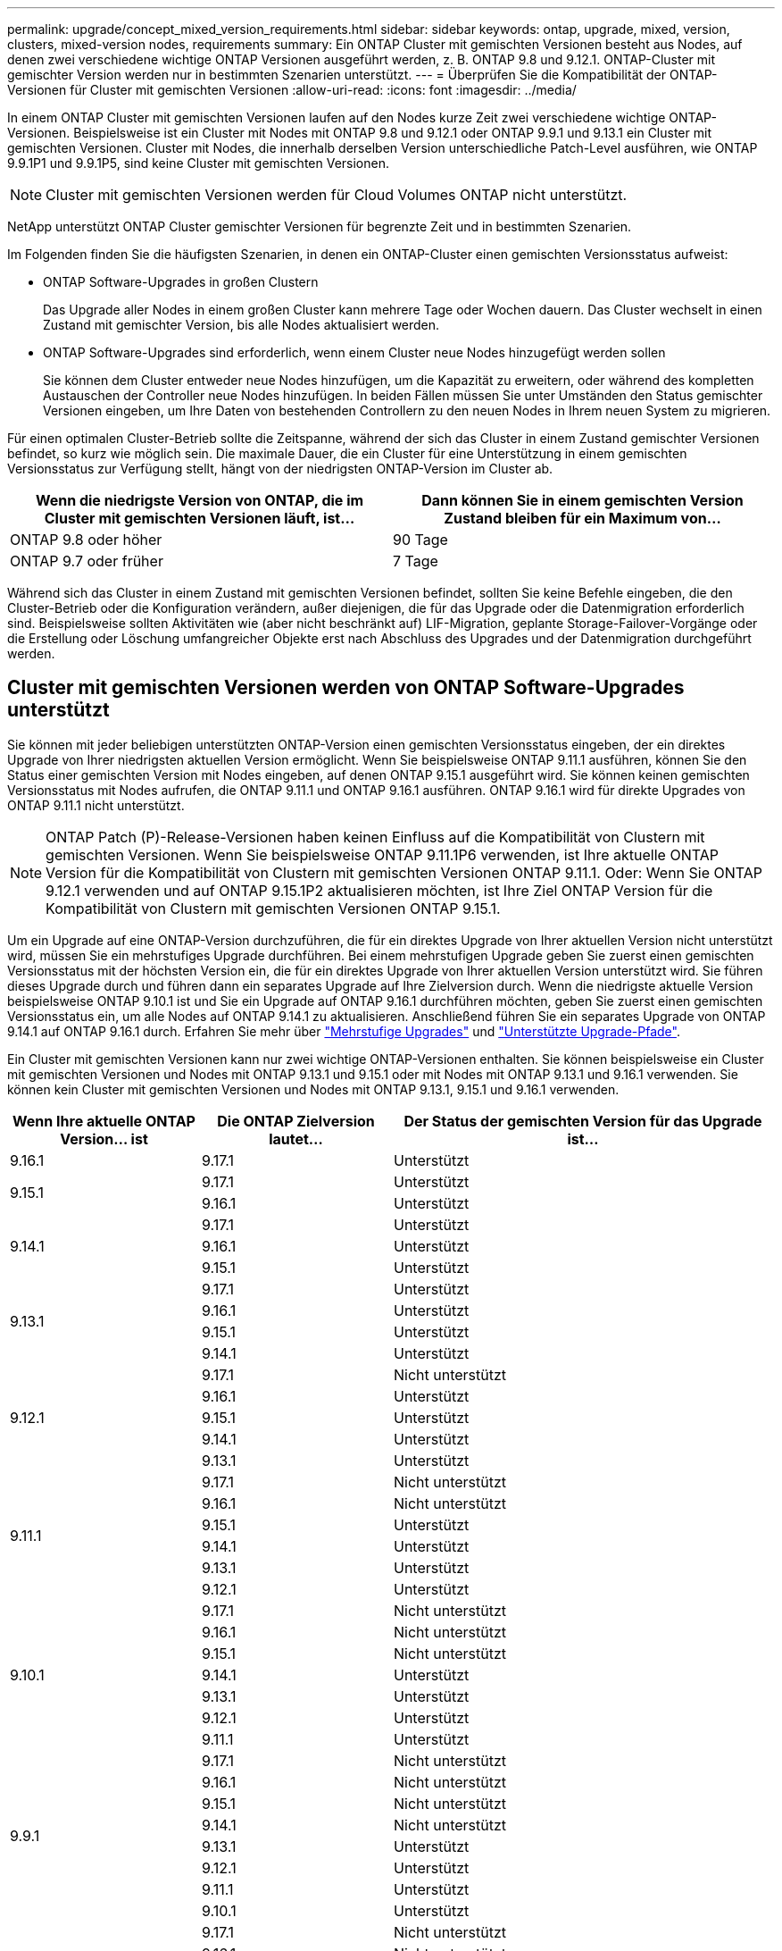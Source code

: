 ---
permalink: upgrade/concept_mixed_version_requirements.html 
sidebar: sidebar 
keywords: ontap, upgrade, mixed, version, clusters, mixed-version nodes, requirements 
summary: Ein ONTAP Cluster mit gemischten Versionen besteht aus Nodes, auf denen zwei verschiedene wichtige ONTAP Versionen ausgeführt werden, z. B. ONTAP 9.8 und 9.12.1. ONTAP-Cluster mit gemischter Version werden nur in bestimmten Szenarien unterstützt. 
---
= Überprüfen Sie die Kompatibilität der ONTAP-Versionen für Cluster mit gemischten Versionen
:allow-uri-read: 
:icons: font
:imagesdir: ../media/


[role="lead"]
In einem ONTAP Cluster mit gemischten Versionen laufen auf den Nodes kurze Zeit zwei verschiedene wichtige ONTAP-Versionen. Beispielsweise ist ein Cluster mit Nodes mit ONTAP 9.8 und 9.12.1 oder ONTAP 9.9.1 und 9.13.1 ein Cluster mit gemischten Versionen. Cluster mit Nodes, die innerhalb derselben Version unterschiedliche Patch-Level ausführen, wie ONTAP 9.9.1P1 und 9.9.1P5, sind keine Cluster mit gemischten Versionen.


NOTE: Cluster mit gemischten Versionen werden für Cloud Volumes ONTAP nicht unterstützt.

NetApp unterstützt ONTAP Cluster gemischter Versionen für begrenzte Zeit und in bestimmten Szenarien.

Im Folgenden finden Sie die häufigsten Szenarien, in denen ein ONTAP-Cluster einen gemischten Versionsstatus aufweist:

* ONTAP Software-Upgrades in großen Clustern
+
Das Upgrade aller Nodes in einem großen Cluster kann mehrere Tage oder Wochen dauern. Das Cluster wechselt in einen Zustand mit gemischter Version, bis alle Nodes aktualisiert werden.

* ONTAP Software-Upgrades sind erforderlich, wenn einem Cluster neue Nodes hinzugefügt werden sollen
+
Sie können dem Cluster entweder neue Nodes hinzufügen, um die Kapazität zu erweitern, oder während des kompletten Austauschen der Controller neue Nodes hinzufügen. In beiden Fällen müssen Sie unter Umständen den Status gemischter Versionen eingeben, um Ihre Daten von bestehenden Controllern zu den neuen Nodes in Ihrem neuen System zu migrieren.



Für einen optimalen Cluster-Betrieb sollte die Zeitspanne, während der sich das Cluster in einem Zustand gemischter Versionen befindet, so kurz wie möglich sein. Die maximale Dauer, die ein Cluster für eine Unterstützung in einem gemischten Versionsstatus zur Verfügung stellt, hängt von der niedrigsten ONTAP-Version im Cluster ab.

[cols="2"]
|===
| Wenn die niedrigste Version von ONTAP, die im Cluster mit gemischten Versionen läuft, ist... | Dann können Sie in einem gemischten Version Zustand bleiben für ein Maximum von... 


| ONTAP 9.8 oder höher | 90 Tage 


| ONTAP 9.7 oder früher | 7 Tage 
|===
Während sich das Cluster in einem Zustand mit gemischten Versionen befindet, sollten Sie keine Befehle eingeben, die den Cluster-Betrieb oder die Konfiguration verändern, außer diejenigen, die für das Upgrade oder die Datenmigration erforderlich sind. Beispielsweise sollten Aktivitäten wie (aber nicht beschränkt auf) LIF-Migration, geplante Storage-Failover-Vorgänge oder die Erstellung oder Löschung umfangreicher Objekte erst nach Abschluss des Upgrades und der Datenmigration durchgeführt werden.



== Cluster mit gemischten Versionen werden von ONTAP Software-Upgrades unterstützt

Sie können mit jeder beliebigen unterstützten ONTAP-Version einen gemischten Versionsstatus eingeben, der ein direktes Upgrade von Ihrer niedrigsten aktuellen Version ermöglicht. Wenn Sie beispielsweise ONTAP 9.11.1 ausführen, können Sie den Status einer gemischten Version mit Nodes eingeben, auf denen ONTAP 9.15.1 ausgeführt wird. Sie können keinen gemischten Versionsstatus mit Nodes aufrufen, die ONTAP 9.11.1 und ONTAP 9.16.1 ausführen. ONTAP 9.16.1 wird für direkte Upgrades von ONTAP 9.11.1 nicht unterstützt.


NOTE: ONTAP Patch (P)-Release-Versionen haben keinen Einfluss auf die Kompatibilität von Clustern mit gemischten Versionen. Wenn Sie beispielsweise ONTAP 9.11.1P6 verwenden, ist Ihre aktuelle ONTAP Version für die Kompatibilität von Clustern mit gemischten Versionen ONTAP 9.11.1. Oder: Wenn Sie ONTAP 9.12.1 verwenden und auf ONTAP 9.15.1P2 aktualisieren möchten, ist Ihre Ziel ONTAP Version für die Kompatibilität von Clustern mit gemischten Versionen ONTAP 9.15.1.

Um ein Upgrade auf eine ONTAP-Version durchzuführen, die für ein direktes Upgrade von Ihrer aktuellen Version nicht unterstützt wird, müssen Sie ein mehrstufiges Upgrade durchführen. Bei einem mehrstufigen Upgrade geben Sie zuerst einen gemischten Versionsstatus mit der höchsten Version ein, die für ein direktes Upgrade von Ihrer aktuellen Version unterstützt wird. Sie führen dieses Upgrade durch und führen dann ein separates Upgrade auf Ihre Zielversion durch. Wenn die niedrigste aktuelle Version beispielsweise ONTAP 9.10.1 ist und Sie ein Upgrade auf ONTAP 9.16.1 durchführen möchten, geben Sie zuerst einen gemischten Versionsstatus ein, um alle Nodes auf ONTAP 9.14.1 zu aktualisieren. Anschließend führen Sie ein separates Upgrade von ONTAP 9.14.1 auf ONTAP 9.16.1 durch. Erfahren Sie mehr über link:concept_upgrade_paths.html#types-of-upgrade-paths["Mehrstufige Upgrades"] und link:concept_upgrade_paths.html#supported-upgrade-paths["Unterstützte Upgrade-Pfade"].

Ein Cluster mit gemischten Versionen kann nur zwei wichtige ONTAP-Versionen enthalten. Sie können beispielsweise ein Cluster mit gemischten Versionen und Nodes mit ONTAP 9.13.1 und 9.15.1 oder mit Nodes mit ONTAP 9.13.1 und 9.16.1 verwenden. Sie können kein Cluster mit gemischten Versionen und Nodes mit ONTAP 9.13.1, 9.15.1 und 9.16.1 verwenden.

[cols="25,25,50"]
|===
| Wenn Ihre aktuelle ONTAP Version… ist | Die ONTAP Zielversion lautet… | Der Status der gemischten Version für das Upgrade ist… 


| 9.16.1 | 9.17.1 | Unterstützt 


.2+| 9.15.1 | 9.17.1 | Unterstützt 


| 9.16.1 | Unterstützt 


.3+| 9.14.1 | 9.17.1 | Unterstützt 


| 9.16.1 | Unterstützt 


| 9.15.1 | Unterstützt 


.4+| 9.13.1 | 9.17.1 | Unterstützt 


| 9.16.1 | Unterstützt 


| 9.15.1 | Unterstützt 


| 9.14.1 | Unterstützt 


.5+| 9.12.1 | 9.17.1 | Nicht unterstützt 


| 9.16.1 | Unterstützt 


| 9.15.1 | Unterstützt 


| 9.14.1 | Unterstützt 


| 9.13.1 | Unterstützt 


.6+| 9.11.1 | 9.17.1 | Nicht unterstützt 


| 9.16.1  a| 
Nicht unterstützt



| 9.15.1 | Unterstützt 


| 9.14.1 | Unterstützt 


| 9.13.1 | Unterstützt 


| 9.12.1 | Unterstützt 


.7+| 9.10.1 | 9.17.1 | Nicht unterstützt 


| 9.16.1  a| 
Nicht unterstützt



| 9.15.1  a| 
Nicht unterstützt



| 9.14.1 | Unterstützt 


| 9.13.1 | Unterstützt 


| 9.12.1 | Unterstützt 


| 9.11.1 | Unterstützt 


.8+| 9.9.1 | 9.17.1 | Nicht unterstützt 


| 9.16.1  a| 
Nicht unterstützt



| 9.15.1  a| 
Nicht unterstützt



| 9.14.1  a| 
Nicht unterstützt



| 9.13.1 | Unterstützt 


| 9.12.1 | Unterstützt 


| 9.11.1 | Unterstützt 


| 9.10.1 | Unterstützt 


.9+| 9,8 | 9.17.1 | Nicht unterstützt 


| 9.16.1  a| 
Nicht unterstützt



| 9.15.1  a| 
Nicht unterstützt



| 9.14.1  a| 
Nicht unterstützt



| 9.13.1  a| 
Nicht unterstützt



| 9.12.1 | Unterstützt 


| 9.11.1 | Unterstützt 


| 9.10.1  a| 
Unterstützt



| 9.9.1 | Unterstützt 
|===


== Hinzufügen neuer Nodes zu einem ONTAP Cluster

Wenn Sie dem Cluster neue Nodes hinzufügen möchten und für diese Nodes eine Mindestversion von ONTAP erforderlich ist, die später ist als die Version, die derzeit im Cluster ausgeführt wird, müssen Sie vor dem Hinzufügen der neuen Nodes alle unterstützten Software-Upgrades auf den vorhandenen Nodes im Cluster durchführen. Idealerweise aktualisieren Sie alle vorhandenen Nodes auf die Mindestversion von ONTAP, die von den Nodes benötigt wird, die Sie dem Cluster hinzufügen möchten. Ist dies jedoch nicht möglich, da einige Ihrer vorhandenen Nodes die neuere Version von ONTAP nicht unterstützen, müssen Sie im Rahmen des Upgrades für einen begrenzten Zeitraum einen gemischten Versionsstatus eingeben.

.Schritte
. link:concept_upgrade_methods.html["Upgrade"] Die Knoten, die die von Ihren neuen Controllern benötigte minimale ONTAP Version nicht unterstützen, werden auf die höchste von ihnen unterstützte ONTAP Version aktualisiert.
+
Wenn Sie beispielsweise ein FAS8080 mit ONTAP 9.5 betreiben und eine neue C-Series-Plattform mit ONTAP 9.12.1 hinzufügen, sollten Sie Ihr FAS8080 auf ONTAP 9.8 aktualisieren (das ist die höchste ONTAP Version, die es unterstützt).

. link:../system-admin/add-nodes-cluster-concept.html["Fügen Sie die neuen Nodes dem Cluster hinzu"^].
. link:https://docs.netapp.com/us-en/ontap-systems-upgrade/upgrade/upgrade-create-aggregate-move-volumes.html["Migrieren der Daten"^] Von den Nodes, die aus dem Cluster entfernt werden, zu den neu hinzugefügten Nodes.
. link:../system-admin/remove-nodes-cluster-concept.html["Entfernen Sie die nicht unterstützten Nodes aus dem Cluster"^].
. link:concept_upgrade_methods.html["Upgrade"] den Cluster auf die gleiche ONTAP Version und den gleichen Patch-Level umzustellen, die auf den neuen Knoten ausgeführt werden, oder auf die link:https://kb.netapp.com/Support_Bulletins/Customer_Bulletins/SU2["Neueste empfohlene Patch-Version"^] für die ONTAP -Version, die auf den neuen Knoten läuft.
. Überprüfen Sie, ob auf allen Knoten die gleiche ONTAP Version ausgeführt wird.
+
.. Zeigen Sie die auf dem Cluster ausgeführte ONTAP Version an:
+
[source, cli]
----
version
----
.. Zeigen Sie die ONTAP Version an, die auf jedem Knoten des Clusters ausgeführt wird:
+
[source, cli]
----
version *
----


+
Wenn es einen Unterschied zwischen der in der Ausgabe gemeldeten ONTAP Version für die `version *` (Cluster) und `version` (Einzelknoten)-Befehle, aktualisieren Sie alle Knoten auf dieselbe ONTAP und Patch-Version, indem Sie Folgendes ausführen: link:concept_upgrade_methods.html["Cluster-Image-Aktualisierung"]Die



Weitere Informationen zur Datenmigration finden Sie unter:

* link:https://docs.netapp.com/us-en/ontap-systems-upgrade/upgrade/upgrade-create-aggregate-move-volumes.html["Erstellung eines Aggregats und Verschiebung von Volumes zu den neuen Nodes"^]
* link:https://docs.netapp.com/us-en/ontap-metrocluster/transition/task_move_linux_iscsi_hosts_from_mcc_fc_to_mcc_ip_nodes.html#setting-up-new-iscsi-connections["Einrichten neuer iSCSI-Verbindungen für SAN-Volume-Verschiebungen"^]
* link:../encryption-at-rest/encrypt-existing-volume-task.html["Verschieben von Volumes mit Verschlüsselung"^]

